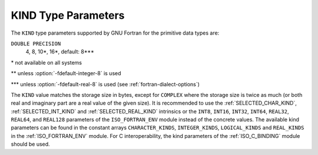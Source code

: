 ..
  Copyright 1988-2021 Free Software Foundation, Inc.
  This is part of the GCC manual.
  For copying conditions, see the GPL license file

.. _kind-type-parameters:

KIND Type Parameters
********************

.. index:: kind

The ``KIND`` type parameters supported by GNU Fortran for the primitive
data types are:

.. envvar:: INTEGER

  1, 2, 4, 8\*, 16\*, default: 4\*\*

.. envvar:: LOGICAL

  1, 2, 4, 8\*, 16\*, default: 4\*\*

.. envvar:: REAL

  4, 8, 10\*, 16\*, default: 4\*\*\*

.. envvar:: COMPLEX

  4, 8, 10\*, 16\*, default: 4\*\*\*

``DOUBLE PRECISION``
  4, 8, 10\*, 16\*, default: 8\*\*\*

.. envvar:: CHARACTER

  1, 4, default: 1

\* not available on all systems 

\*\* unless :option:`-fdefault-integer-8` is used 

\*\*\* unless :option:`-fdefault-real-8` is used (see :ref:`fortran-dialect-options`)

The ``KIND`` value matches the storage size in bytes, except for
``COMPLEX`` where the storage size is twice as much (or both real and
imaginary part are a real value of the given size).  It is recommended to use
the :ref:`SELECTED_CHAR_KIND`, :ref:`SELECTED_INT_KIND` and
:ref:`SELECTED_REAL_KIND` intrinsics or the ``INT8``, ``INT16``,
``INT32``, ``INT64``, ``REAL32``, ``REAL64``, and ``REAL128``
parameters of the ``ISO_FORTRAN_ENV`` module instead of the concrete values.
The available kind parameters can be found in the constant arrays
``CHARACTER_KINDS``, ``INTEGER_KINDS``, ``LOGICAL_KINDS`` and
``REAL_KINDS`` in the :ref:`ISO_FORTRAN_ENV` module.  For C interoperability,
the kind parameters of the :ref:`ISO_C_BINDING` module should be used.

